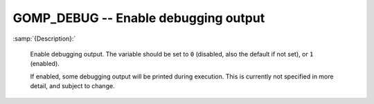 ..
  Copyright 1988-2022 Free Software Foundation, Inc.
  This is part of the GCC manual.
  For copying conditions, see the GPL license file

.. index:: Environment Variable

.. _gomp_debug:

GOMP_DEBUG -- Enable debugging output
*************************************

:samp:`{Description}:`

  Enable debugging output.  The variable should be set to ``0``
  (disabled, also the default if not set), or ``1`` (enabled).

  If enabled, some debugging output will be printed during execution.
  This is currently not specified in more detail, and subject to change.
